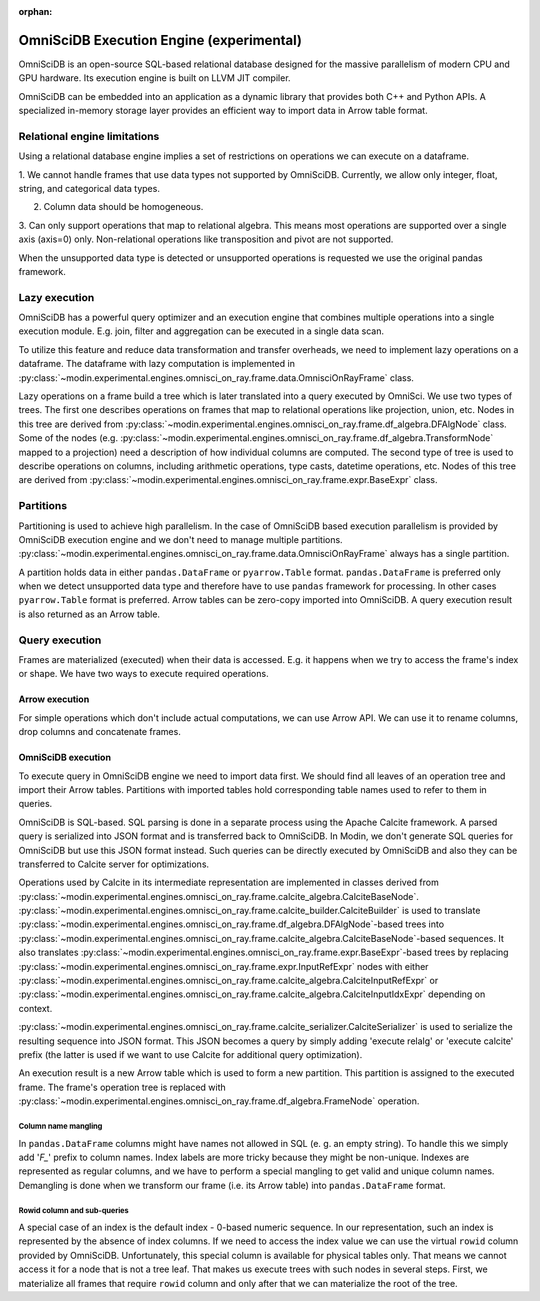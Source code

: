:orphan:

OmniSciDB Execution Engine (experimental)
=========================================

OmniSciDB is an open-source SQL-based relational database designed for the
massive parallelism of modern CPU and GPU hardware. Its execution engine
is built on LLVM JIT compiler.

OmniSciDB can be embedded into an application as a dynamic library that
provides both C++ and Python APIs. A specialized in-memory storage layer
provides an efficient way to import data in Arrow table format.

Relational engine limitations
-----------------------------

Using a relational database engine implies a set of restrictions on
operations we can execute on a dataframe.

1. We cannot handle frames that use data types not supported by OmniSciDB.
Currently, we allow only integer, float, string, and categorical data types.

2. Column data should be homogeneous.

3. Can only support operations that map to relational algebra. This means
most operations are supported over a single axis (axis=0) only. Non-relational
operations like transposition and pivot are not supported.

When the unsupported data type is detected or unsupported operations is requested
we use the original pandas framework.

Lazy execution
--------------

OmniSciDB has a powerful query optimizer and an execution engine that
combines multiple operations into a single execution module. E.g. join,
filter and aggregation can be executed in a single data scan.

To utilize this feature and reduce data transformation and transfer
overheads, we need to implement lazy operations on a dataframe. The
dataframe with lazy computation is implemented in
:py:class:`~modin.experimental.engines.omnisci_on_ray.frame.data.OmnisciOnRayFrame`
class.

Lazy operations on a frame build a tree which is later translated into
a query executed by OmniSci. We use two types of trees. The first one
describes operations on frames that map to relational operations like
projection, union, etc. Nodes in this tree are derived from
:py:class:`~modin.experimental.engines.omnisci_on_ray.frame.df_algebra.DFAlgNode`
class. Some of the nodes (e.g.
:py:class:`~modin.experimental.engines.omnisci_on_ray.frame.df_algebra.TransformNode` mapped to a projection)
need a description of how individual columns are computed. The second
type of tree is used to describe operations on columns, including
arithmetic operations, type casts, datetime operations, etc. Nodes
of this tree are derived from
:py:class:`~modin.experimental.engines.omnisci_on_ray.frame.expr.BaseExpr` class.

Partitions
----------

Partitioning is used to achieve high parallelism. In the case of OmniSciDB
based execution parallelism is provided by OmniSciDB execution engine
and we don't need to manage multiple partitions.
:py:class:`~modin.experimental.engines.omnisci_on_ray.frame.data.OmnisciOnRayFrame`
always has a single partition.

A partition holds data in either ``pandas.DataFrame`` or ``pyarrow.Table``
format. ``pandas.DataFrame`` is preferred only when we detect unsupported
data type and therefore have to use ``pandas`` framework for processing.
In other cases ``pyarrow.Table`` format is preferred. Arrow tables can be
zero-copy imported into OmniSciDB. A query execution result is also
returned as an Arrow table.

Query execution
---------------

Frames are materialized (executed) when their data is accessed. E.g. it
happens when we try to access the frame's index or shape. We have two ways
to execute required operations.

Arrow execution
"""""""""""""""

For simple operations which don't include actual computations, we can use
Arrow API. We can use it to rename columns, drop columns and concatenate
frames.

OmniSciDB execution
"""""""""""""""""""

To execute query in OmniSciDB engine we need to import data first. We should
find all leaves of an operation tree and import their Arrow tables. Partitions
with imported tables hold corresponding table names used to refer to them in
queries.

OmniSciDB is SQL-based. SQL parsing is done in a separate process using
the Apache Calcite framework. A parsed query is serialized into JSON format
and is transferred back to OmniSciDB. In Modin, we don't generate SQL queries
for OmniSciDB but use this JSON format instead. Such queries can be directly
executed by OmniSciDB and also they can be transferred to Calcite server for
optimizations.

Operations used by Calcite in its intermediate representation are implemented
in classes derived from
:py:class:`~modin.experimental.engines.omnisci_on_ray.frame.calcite_algebra.CalciteBaseNode`.
:py:class:`~modin.experimental.engines.omnisci_on_ray.frame.calcite_builder.CalciteBuilder` is used to
translate :py:class:`~modin.experimental.engines.omnisci_on_ray.frame.df_algebra.DFAlgNode`-based
trees into :py:class:`~modin.experimental.engines.omnisci_on_ray.frame.calcite_algebra.CalciteBaseNode`-based sequences.
It also translates :py:class:`~modin.experimental.engines.omnisci_on_ray.frame.expr.BaseExpr`-based
trees by replacing :py:class:`~modin.experimental.engines.omnisci_on_ray.frame.expr.InputRefExpr`
nodes with either :py:class:`~modin.experimental.engines.omnisci_on_ray.frame.calcite_algebra.CalciteInputRefExpr`
or :py:class:`~modin.experimental.engines.omnisci_on_ray.frame.calcite_algebra.CalciteInputIdxExpr`
depending on context.

:py:class:`~modin.experimental.engines.omnisci_on_ray.frame.calcite_serializer.CalciteSerializer`
is used to serialize the resulting sequence into
JSON format. This JSON becomes a query by simply adding 'execute relalg'
or 'execute calcite' prefix (the latter is used if we want to use Calcite
for additional query optimization).

An execution result is a new Arrow table which is used to form a new
partition. This partition is assigned to the executed frame. The frame's
operation tree is replaced with
:py:class:`~modin.experimental.engines.omnisci_on_ray.frame.df_algebra.FrameNode` operation.

Column name mangling
''''''''''''''''''''

In ``pandas.DataFrame`` columns might have names not allowed in SQL (e. g.
an empty string). To handle this we simply add '`F_`' prefix to
column names. Index labels are more tricky because they might be non-unique.
Indexes are represented as regular columns, and we have to perform a special
mangling to get valid and unique column names. Demangling is done when we
transform our frame (i.e. its Arrow table) into ``pandas.DataFrame`` format.

Rowid column and sub-queries
''''''''''''''''''''''''''''

A special case of an index is the default index - 0-based numeric sequence.
In our representation, such an index is represented by the absence of index columns.
If we need to access the index value we can use the virtual ``rowid`` column provided
by OmniSciDB. Unfortunately, this special column is available for physical
tables only. That means we cannot access it for a node that is not a tree leaf.
That makes us execute trees with such nodes in several steps. First, we
materialize all frames that require ``rowid`` column and only after that we can
materialize the root of the tree.
